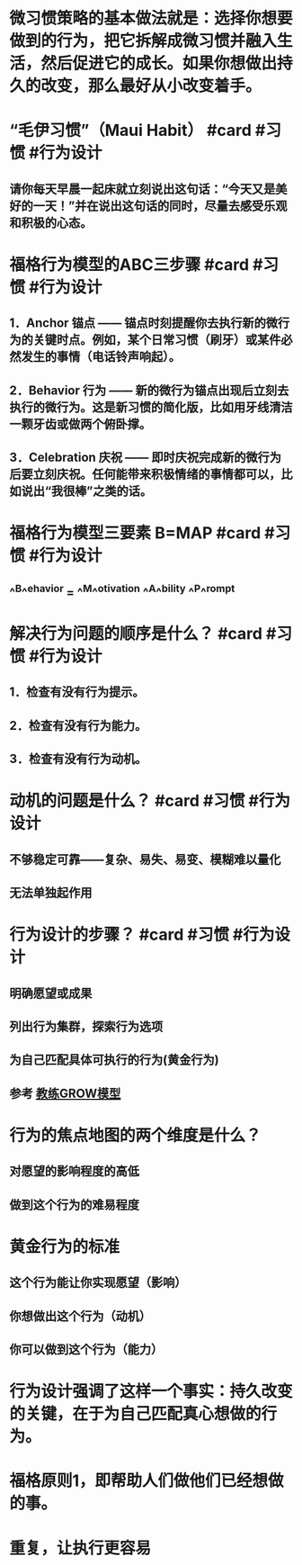 * 微习惯策略的基本做法就是：选择你想要做到的行为，把它拆解成微习惯并融入生活，然后促进它的成长。如果你想做出持久的改变，那么最好从小改变着手。
* “毛伊习惯”（Maui Habit） #card #习惯 #行为设计
:PROPERTIES:
:card-last-interval: 4.87
:card-repeats: 1
:card-ease-factor: 2.6
:card-next-schedule: 2022-09-25T20:18:11.505Z
:card-last-reviewed: 2022-09-21T00:18:11.505Z
:card-last-score: 5
:END:
** 请你每天早晨一起床就立刻说出这句话：“今天又是美好的一天！”并在说出这句话的同时，尽量去感受乐观和积极的心态。
* 福格行为模型的ABC三步骤 #card #习惯 #行为设计
:PROPERTIES:
:card-last-interval: 4.87
:card-repeats: 1
:card-ease-factor: 2.6
:card-next-schedule: 2022-09-25T20:19:09.424Z
:card-last-reviewed: 2022-09-21T00:19:09.425Z
:card-last-score: 5
:END:
** 1．Anchor 锚点 —— 锚点时刻提醒你去执行新的微行为的关键时点。例如，某个日常习惯（刷牙）或某件必然发生的事情（电话铃声响起）。
** 2．Behavior 行为 —— 新的微行为锚点出现后立刻去执行的微行为。这是新习惯的简化版，比如用牙线清洁一颗牙齿或做两个俯卧撑。
** 3．Celebration 庆祝 —— 即时庆祝完成新的微行为后要立刻庆祝。任何能带来积极情绪的事情都可以，比如说出“我很棒”之类的话。
* 福格行为模型三要素 B=MAP #card #习惯 #行为设计
:PROPERTIES:
:card-last-interval: 4.87
:card-repeats: 1
:card-ease-factor: 2.6
:card-next-schedule: 2022-09-25T20:17:55.319Z
:card-last-reviewed: 2022-09-21T00:17:55.320Z
:card-last-score: 5
:END:
** ^^B^^ehavior = ^^M^^otivation ^^A^^bility ^^P^^rompt
* 解决行为问题的顺序是什么？ #card #习惯 #行为设计
:PROPERTIES:
:card-last-interval: 4.87
:card-repeats: 1
:card-ease-factor: 2.6
:card-next-schedule: 2022-09-25T20:19:29.202Z
:card-last-reviewed: 2022-09-21T00:19:29.202Z
:card-last-score: 5
:END:
** 1．检查有没有行为提示。
** 2．检查有没有行为能力。
** 3．检查有没有行为动机。
* 动机的问题是什么？ #card #习惯 #行为设计
:PROPERTIES:
:card-last-interval: 4.23
:card-repeats: 1
:card-ease-factor: 2.36
:card-next-schedule: 2022-09-26T05:59:36.008Z
:card-last-reviewed: 2022-09-22T00:59:36.009Z
:card-last-score: 3
:END:
** 不够稳定可靠——复杂、易失、易变、模糊难以量化
** 无法单独起作用
* 行为设计的步骤？ #card #习惯 #行为设计
:PROPERTIES:
:card-last-interval: 4.87
:card-repeats: 2
:card-ease-factor: 2.6
:card-next-schedule: 2022-09-29T03:50:12.860Z
:card-last-reviewed: 2022-09-24T07:50:12.860Z
:card-last-score: 5
:END:
** 明确愿望或成果
** 列出行为集群，探索行为选项
** 为自己匹配具体可执行的行为(黄金行为)
** 参考 [[file:./教练GROW模型.org][教练GROW模型]]
* 行为的焦点地图的两个维度是什么？
** 对愿望的影响程度的高低
** 做到这个行为的难易程度
* 黄金行为的标准
** 这个行为能让你实现愿望（影响）
** 你想做出这个行为（动机）
** 你可以做到这个行为（能力）
* 行为设计强调了这样一个事实：持久改变的关键，在于为自己匹配真心想做的行为。
* 福格原则1，即帮助人们做他们已经想做的事。
* 重复，让执行更容易